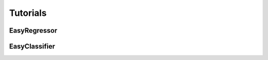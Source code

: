 Tutorials
=========

+++++++++++++++++++
EasyRegressor
+++++++++++++++++++


.. code-block:: python
    :caption: Train default models in _DEFAULT_REGRESSORS
    :emphasize-lines: 12
    :linenos:

    import sklearn

    from easyfit.regressors import EasyRegressor

    # Load dataset
    diabetes_dataset = sklearn.datasets.load_diabetes(as_frame=True)
    diabetes_df = diabetes_dataset['frame']
    X = diabetes_df.drop('target', axis=1)
    y = diabetes_df['target']

    # Create and train model
    model = EasyRegressor()
    model.fit(X, y)

    # Print the scores of the models
    print(model.score(X, y))


.. code-block:: python
    :caption: Train default models in _DEFAULT_REGRESSORS with additional models
    :emphasize-lines: 6
    :linenos:
    :lineno-start: 10

    # Create additional models_dict
    models_dict = {
        "additonal_model" : sklearn.linear_model.LinearRegression()
    }
    # Create and train model
    model = EasyRegressor(models_dict=models_dict, include_defaults=True)
    model.fit(X, y)

    # Print the scores of the models
    print(model.score(X, y))

.. code-block:: python
    :caption: Train only additional models
    :emphasize-lines: 6
    :linenos:
    :lineno-start: 10

    # Create additional models_dict
    models_dict = {
        "additonal_model" : sklearn.linear_model.LinearRegression()
    }
    # Create and train model
    model = EasyRegressor(models_dict=models_dict, include_defaults=False)
    model.fit(X, y)

    # Print the scores of the models
    print(model.score(X, y))


+++++++++++++++++++
EasyClassifier
+++++++++++++++++++


.. code-block:: python
    :caption: Train default models in _DEFAULT_CLASSIFIERS
    :emphasize-lines: 12
    :linenos:

    import sklearn

    from easyfit.classifiers import EasyClassifier

    # Load dataset
    diabetes_dataset = sklearn.datasets.load_iris(as_frame=True)
    diabetes_df = diabetes_dataset['frame']
    X = diabetes_df.drop('target', axis=1)
    y = diabetes_df['target']

    # Create and train model
    model = EasyClassifier()
    model.fit(X, y)

    # Print the scores of the models
    print(model.score(X, y))


.. code-block:: python
    :caption: Train default models in _DEFAULT_CLASSIFIERS with additional models
    :emphasize-lines: 6
    :linenos:
    :lineno-start: 10

    # Create additional models_dict
    models_dict = {
        "additonal_model" : sklearn.linear_model.LogisticRegression()
    }
    # Create and train model
    model = EasyClassifier(models_dict=models_dict, include_defaults=True)
    model.fit(X, y)

    # Print the scores of the models
    print(model.score(X, y))

.. code-block:: python
    :caption: Train only additional models
    :emphasize-lines: 6
    :linenos:
    :lineno-start: 10

    # Create additional models_dict
    models_dict = {
        "additonal_model" : sklearn.linear_model.LogisticRegression()
    }
    # Create and train model
    model = EasyClassifier(models_dict=models_dict, include_defaults=False)
    model.fit(X, y)

    # Print the scores of the models
    print(model.score(X, y))

    

